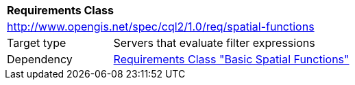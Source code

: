 [[rc_spatial-functions]]
[cols="1,4",width="90%"]
|===
2+|*Requirements Class*
2+|http://www.opengis.net/spec/cql2/1.0/req/spatial-functions
|Target type |Servers that evaluate filter expressions
|Dependency |<<rc_basic-spatial-functions,Requirements Class "Basic Spatial Functions">>
|===
